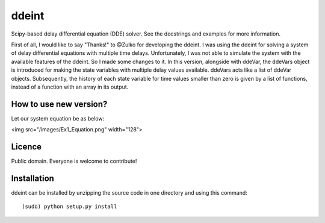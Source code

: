 ddeint
=======

Scipy-based delay differential equation (DDE) solver. See the docstrings and examples for more information. 

First of all, I would like to say "Thanks!" to @Zulko for developing the ddeint. I was using the ddeint for solving a system of delay differential equations with multiple time delays. Unfortunately, I was not able to simulate the system with the available features of the ddeint. So I made some changes to it. In this version, alongside with ddeVar, the ddeVars object is introduced for making the state variables with multiple delay values available. ddeVars acts like a list of ddeVar objects. Subsequently, the history of each state variable for time values smaller than zero is given by a list of functions, instead of a function with an array in its output.

How to use new version?
------------------------
Let our system equation be as below:

<img src="/images/Ex1_Equation.png" width="128">

Licence
--------

Public domain. Everyone is welcome to contribute!

Installation
--------------

ddeint can be installed by unzipping the source code in one directory and using this command: ::

    (sudo) python setup.py install
